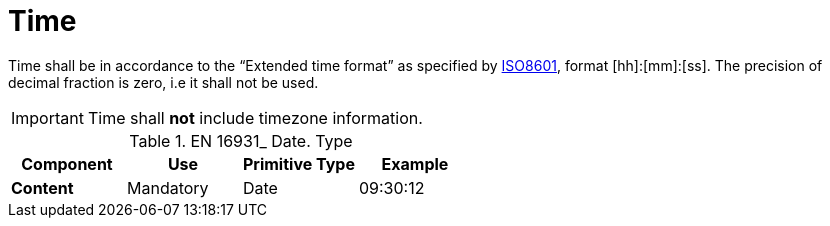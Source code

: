 
= Time

Time shall be in accordance to the “Extended time format” as specified by
link:https://www.iso.org/standard/40874.html[ISO8601], format [hh]:[mm]:[ss]. The precision of decimal fraction is zero, i.e it shall not be used.

====
IMPORTANT: Time shall *not* include timezone information.
====


.EN 16931_ Date. Type
[cols="1s,1,1,1", options="header"]
|===
|Component
|Use
|Primitive Type
|Example

|Content
|Mandatory
|Date
|09:30:12
|===
